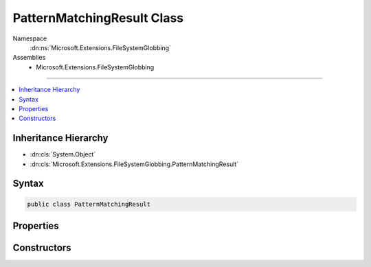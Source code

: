 

PatternMatchingResult Class
===========================





Namespace
    :dn:ns:`Microsoft.Extensions.FileSystemGlobbing`
Assemblies
    * Microsoft.Extensions.FileSystemGlobbing

----

.. contents::
   :local:



Inheritance Hierarchy
---------------------


* :dn:cls:`System.Object`
* :dn:cls:`Microsoft.Extensions.FileSystemGlobbing.PatternMatchingResult`








Syntax
------

.. code-block:: csharp

    public class PatternMatchingResult








.. dn:class:: Microsoft.Extensions.FileSystemGlobbing.PatternMatchingResult
    :hidden:

.. dn:class:: Microsoft.Extensions.FileSystemGlobbing.PatternMatchingResult

Properties
----------

.. dn:class:: Microsoft.Extensions.FileSystemGlobbing.PatternMatchingResult
    :noindex:
    :hidden:

    
    .. dn:property:: Microsoft.Extensions.FileSystemGlobbing.PatternMatchingResult.Files
    
        
        :rtype: System.Collections.Generic.IEnumerable<System.Collections.Generic.IEnumerable`1>{Microsoft.Extensions.FileSystemGlobbing.FilePatternMatch<Microsoft.Extensions.FileSystemGlobbing.FilePatternMatch>}
    
        
        .. code-block:: csharp
    
            public IEnumerable<FilePatternMatch> Files
            {
                get;
                set;
            }
    

Constructors
------------

.. dn:class:: Microsoft.Extensions.FileSystemGlobbing.PatternMatchingResult
    :noindex:
    :hidden:

    
    .. dn:constructor:: Microsoft.Extensions.FileSystemGlobbing.PatternMatchingResult.PatternMatchingResult(System.Collections.Generic.IEnumerable<Microsoft.Extensions.FileSystemGlobbing.FilePatternMatch>)
    
        
    
        
        :type files: System.Collections.Generic.IEnumerable<System.Collections.Generic.IEnumerable`1>{Microsoft.Extensions.FileSystemGlobbing.FilePatternMatch<Microsoft.Extensions.FileSystemGlobbing.FilePatternMatch>}
    
        
        .. code-block:: csharp
    
            public PatternMatchingResult(IEnumerable<FilePatternMatch> files)
    

